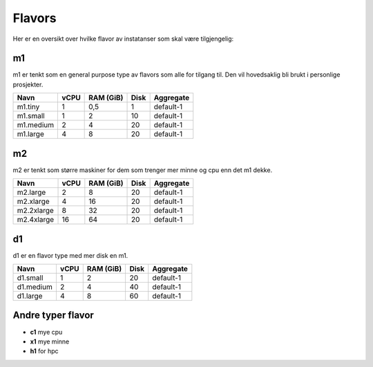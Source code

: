 =======
Flavors
=======

Her er en oversikt over hvilke flavor av instatanser som skal være tilgjengelig:


m1
==

m1 er tenkt som en general purpose type av flavors som alle for tilgang til.
Den vil hovedsaklig bli brukt i personlige prosjekter.

=========== ==== ========== ===== ==============
Navn        vCPU RAM (GiB)  Disk  Aggregate
=========== ==== ========== ===== ==============
m1.tiny      1    0,5         1   default-1
m1.small     1    2          10   default-1
m1.medium    2    4          20   default-1
m1.large     4    8          20   default-1
=========== ==== ========== ===== ==============

m2
==

m2 er tenkt som større maskiner for dem som trenger mer minne og cpu enn det
m1 dekke.

=========== ==== ========== ===== ==============
Navn        vCPU RAM (GiB)  Disk  Aggregate
=========== ==== ========== ===== ==============
m2.large     2      8        20   default-1
m2.xlarge    4     16        20   default-1
m2.2xlarge   8     32        20   default-1
m2.4xlarge   16    64        20   default-1
=========== ==== ========== ===== ==============

d1
==

d1 er en flavor type med mer disk en m1.

=========== ==== ========== ===== ==============
Navn        vCPU RAM (GiB)  Disk  Aggregate
=========== ==== ========== ===== ==============
d1.small     1    2           20  default-1
d1.medium    2    4           40  default-1
d1.large     4    8           60  default-1
=========== ==== ========== ===== ==============

Andre typer flavor
==================

* **c1** mye cpu
* **x1** mye minne
* **h1** for hpc
